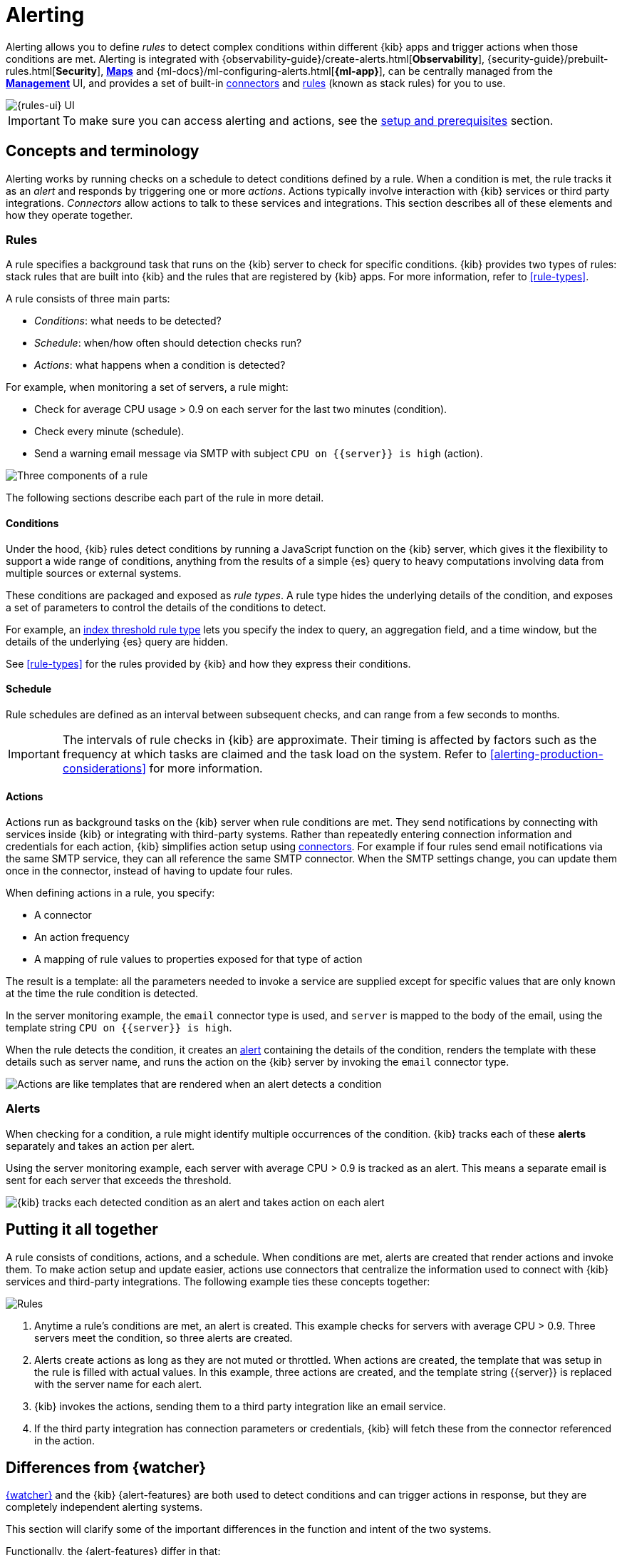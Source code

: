 [[alerting-getting-started]]
= Alerting

--

Alerting allows you to define _rules_ to detect complex conditions within different {kib} apps and trigger actions when those conditions are met. Alerting is integrated with {observability-guide}/create-alerts.html[*Observability*], {security-guide}/prebuilt-rules.html[*Security*], <<geo-alerting,*Maps*>> and {ml-docs}/ml-configuring-alerts.html[*{ml-app}*], can be centrally managed from the <<management,*Management*>> UI, and provides a set of built-in <<action-types,connectors>> and <<stack-rules,rules>> (known as stack rules) for you to use.

image::images/alerting-overview.png[{rules-ui} UI]

[IMPORTANT]
==============================================
To make sure you can access alerting and actions, see the <<alerting-prerequisites,setup and prerequisites>> section.
==============================================

[float]
== Concepts and terminology

Alerting works by running checks on a schedule to detect conditions defined by a rule. When a condition is met, the rule tracks it as an _alert_ and responds by triggering one or more _actions_.
Actions typically involve interaction with {kib} services or third party integrations. _Connectors_ allow actions to talk to these services and integrations. 
This section describes all of these elements and how they operate together.

[float]
=== Rules

A rule specifies a background task that runs on the {kib} server to check for specific conditions. {kib} provides two types of rules: stack rules that are built into {kib} and the rules that are registered by {kib} apps. For more information, refer to <<rule-types>>.

A rule consists of three main parts: 

* _Conditions_: what needs to be detected?
* _Schedule_: when/how often should detection checks run?
* _Actions_: what happens when a condition is detected?

For example, when monitoring a set of servers, a rule might:

* Check for average CPU usage > 0.9 on each server for the last two minutes (condition).
* Check every minute (schedule).
* Send a warning email message via SMTP with subject `CPU on {{server}} is high` (action).

image::images/what-is-a-rule.svg[Three components of a rule]

The following sections describe each part of the rule in more detail.

[float]
[[alerting-concepts-conditions]]
==== Conditions

Under the hood, {kib} rules detect conditions by running a JavaScript function on the {kib} server, which gives it the flexibility to support a wide range of conditions, anything from the results of a simple {es} query to heavy computations involving data from multiple sources or external systems. 

These conditions are packaged and exposed as _rule types_. A rule type hides the underlying details of the condition, and exposes a set of parameters
to control the details of the conditions to detect.

For example, an <<rule-type-index-threshold,index threshold rule type>> lets you specify the index to query, an aggregation field, and a time window, but the details of the underlying {es} query are hidden.

See <<rule-types>> for the rules provided by {kib} and how they express their conditions.

[float]
[[alerting-concepts-scheduling]]
==== Schedule

Rule schedules are defined as an interval between subsequent checks, and can range from a few seconds to months.

[IMPORTANT]
==============================================
The intervals of rule checks in {kib} are approximate. Their timing is affected by factors such as the frequency at which tasks are claimed and the task load on the system. Refer to <<alerting-production-considerations>> for more information.
==============================================

[float]
[[alerting-concepts-actions]]
==== Actions

Actions run as background tasks on the {kib} server when rule conditions are met.
They send notifications by connecting with services inside {kib} or integrating with third-party systems.
Rather than repeatedly entering connection information and credentials for each action, {kib} simplifies action setup using <<action-types,connectors>>. For example if four rules send email notifications via the same SMTP service, they can all reference the same SMTP connector. When the SMTP settings change, you can update them once in the connector, instead of having to update four rules.

When defining actions in a rule, you specify:

* A connector
* An action frequency
* A mapping of rule values to properties exposed for that type of action

The result is a template: all the parameters needed to invoke a service are supplied except for specific values that are only known at the time the rule condition is detected. 

In the server monitoring example, the `email` connector type is used, and `server` is mapped to the body of the email, using the template string `CPU on {{server}} is high`.

When the rule detects the condition, it creates an <<alerting-concepts-alerts,alert>> containing the details of the condition, renders the template with these details such as server name, and runs the action on the {kib} server by invoking the `email` connector type. 

image::images/what-is-an-action.svg[Actions are like templates that are rendered when an alert detects a condition]

[float]
[[alerting-concepts-alerts]]
=== Alerts

When checking for a condition, a rule might identify multiple occurrences of the condition. {kib} tracks each of these *alerts* separately and takes an action per alert.

Using the server monitoring example, each server with average CPU > 0.9 is tracked as an alert. This means a separate email is sent for each server that exceeds the threshold.

image::images/alerts.svg[{kib} tracks each detected condition as an alert and takes action on each alert]

[float]
== Putting it all together

A rule consists of conditions, actions, and a schedule. When conditions are met, alerts are created that render actions and invoke them. To make action setup and update easier, actions use connectors that centralize the information used to connect with {kib} services and third-party integrations. The following example ties these concepts together:

image::images/rule-concepts-summary.svg[Rules, connectors, alerts and actions work together to convert detection into action]

. Anytime a rule's conditions are met, an alert is created.  This example checks for servers with average CPU > 0.9. Three servers meet the condition, so three alerts are created. 
. Alerts create actions as long as they are not muted or throttled. When actions are created, the template that was setup in the rule is filled with actual values. In this example, three actions are created, and the template string {{server}} is replaced with the server name for each alert.
. {kib} invokes the actions, sending them to a third party integration like an email service.
. If the third party integration has connection parameters or credentials, {kib} will fetch these from the connector referenced in the action.

[float]
[[alerting-concepts-differences]]
== Differences from {watcher}

<<watcher-ui,{watcher}>> and the {kib} {alert-features} are both used to detect
conditions and can trigger actions in response, but they are completely
independent alerting systems.

This section will clarify some of the important differences in the function and
intent of the two systems.

Functionally, the {alert-features} differ in that: 

* Scheduled checks are run on {kib} instead of {es}
* {kib} <<alerting-concepts-conditions,rules hide the details of detecting conditions>> through rule types, whereas watches provide low-level control over inputs, conditions, and transformations.
* {kib} rules track and persist the state of each detected condition through alerts. This makes it possible to mute and throttle individual alerts, and detect changes in state such as resolution.
* Actions are linked to alerts in Alerting. Actions are fired for each occurrence of a detected condition, rather than for the entire rule.

At a higher level, the {alert-features} allow rich integrations across use cases like <<xpack-apm,*APM*>>, <<metrics-app,*Metrics*>>, <<xpack-siem,*Security*>>, and <<uptime-app,*Uptime*>>.
Prepackaged rule types simplify setup and hide the details of complex, domain-specific detections, while providing a consistent interface across {kib}.

--
